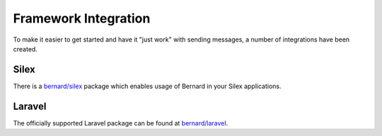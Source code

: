 .. index::
    single: Framework Integration

Framework Integration
=====================

To make it easier to get started and have it "just work" with sending messages,
a number of integrations have been created.


Silex
-----

There is a `bernard/silex <https://github.com/bernardphp/silex>`_ package which enables usage
of Bernard in your Silex applications.

Laravel
-------

The officially supported Laravel package can be found at `bernard/laravel <https://github.com/bernardphp/laravel>`_.
